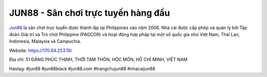 JUN88 - Sân chơi trực tuyến hàng đầu
===================================

`Jun88 <https://170.64.253.19/>`_ là sân chơi trực tuyến được thành lập tại Philippines vào năm 2006. Nhà cái được cấp phép và quản lý bởi Tập đoàn Giải trí và Trò chơi Philippine (PAGCOR) và hoạt động hợp pháp tại một số quốc gia như Việt Nam, Thái Lan, Indonesia, Malaysia và Campuchia.

Website: https://170.64.253.19/

Địa chỉ: 51 ĐẶNG PHÚC THỊNH, THỚI TAM THÔN, HÓC MÔN, HỒ CHÍ MINH, VIỆT NAM

Hastag: #jun88 #jun88black #jun88.com #trangchujun88 #nhacaijun88
